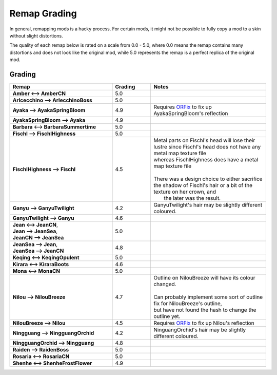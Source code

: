 .. role:: raw-html(raw)
    :format: html

.. role:: redBold
.. role:: orangeYellowBold
.. role:: greenBold


Remap Grading
===============

In general, remapping mods is a hacky process. For certain mods, it might not be
possible to fully copy a mod to a skin without slight distortions.

The quality of each remap below is rated on a scale from :redBold:`0.0` :orangeYellowBold:`-` :greenBold:`5.0`, where :redBold:`0.0` means the remap contains
many distortions and does not look like the original mod, while :greenBold:`5.0` represents the remap
is a perfect replica of the original mod.


Grading
--------
.. list-table::
   :widths: 40 15 45
   :header-rows: 1

   * - Remap
     - Grading
     - Notes
   * - | **Amber <--> AmberCN**
     - | :greenBold:`5.0`
     - |
   * - | **Arlcecchino --> ArlecchinoBoss**
     - | :greenBold:`5.0`
     - |
   * - | **Ayaka --> AyakaSpringBloom**
     - | :greenBold:`4.9`
     - | Requires `ORFix`_ to fix up AyakaSpringBloom's reflection
   * - | **AyakaSpringBloom --> Ayaka**
     - | :greenBold:`4.9`
     - | 
   * - | **Barbara <--> BarbaraSummertime**
     - | :greenBold:`5.0`
     - |
   * - | **Fischl --> FischlHighness**
     - | :greenBold:`5.0`
     - |
   * - | **FischlHighness --> Fischl**
     - | :greenBold:`4.5`
     - | Metal parts on Fischl's head will lose their lustre since Fischl's head does not have any metal map texture file
       | whereas FischlHighness does have a metal map texture file
       |
       | There was a design choice to either sacrifice the shadow of Fischl's hair or a bit of the texture on her crown, and
       |  the later was the result.
   * - | **Ganyu --> GanyuTwilight**
     - | :greenBold:`4.2`
     - | GanyuTwilight's hair may be slightly different coloured.
   * - | **GanyuTwilight --> Ganyu**
     - | :greenBold:`4.6`
     - |
   * - | **Jean <--> JeanCN**,
       | **Jean --> JeanSea**,
       | **JeanCN --> JeanSea**
     - | :greenBold:`5.0`
     - |
   * - | **JeanSea --> Jean**,
       | **JeanSea --> JeanCN**
     - | :greenBold:`4.8`
     - |
   * - | **Keqing <--> KeqingOpulent**
     - | :greenBold:`5.0`
     - |
   * - | **Kirara <--> KiraraBoots**
     - | :greenBold:`4.6`
     - |
   * - | **Mona <--> MonaCN**
     - | :greenBold:`5.0`
     - |
   * - | **Nilou --> NilouBreeze**
     - | :greenBold:`4.7`
     - | Outline on NilouBreeze will have its colour changed.
       |
       | Can probably implement some sort of outline fix for NilouBreeze's outline, 
       | but have not found the hash to change the outline yet.
   * - | **NilouBreeze --> Nilou**
     - | :greenBold:`4.5`
     - | Requires `ORFix`_ to fix up Nilou's reflection
   * - | **Ningguang --> NingguangOrchid**
     - | :greenBold:`4.2`
     - | NinguangOrchid's hair may be slightly different coloured.
   * - | **NingguangOrchid --> Ningguang**
     - | :greenBold:`4.8`
     - | 
   * - | **Raiden --> RaidenBoss**
     - | :greenBold:`5.0`
     - |
   * - | **Rosaria <--> RosariaCN**
     - | :greenBold:`5.0`
     - |
   * - | **Shenhe <--> ShenheFrostFlower**
     - | :greenBold:`4.9`
     - |



.. _ORFix: https://github.com/leotorrez/LeoTools/blob/main/releases/ORFix.ini